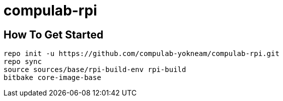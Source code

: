# compulab-rpi

## How To Get Started

[source,console]
repo init -u https://github.com/compulab-yokneam/compulab-rpi.git
repo sync
source sources/base/rpi-build-env rpi-build
bitbake core-image-base
